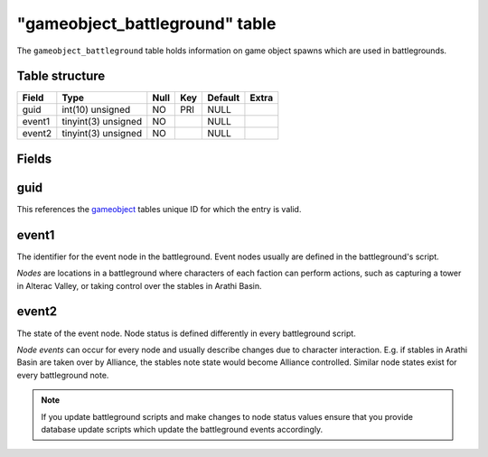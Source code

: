 .. _db-world-gameobject-battleground:

================================
"gameobject\_battleground" table
================================

The ``gameobject_battleground`` table holds information on game object
spawns which are used in battlegrounds.

Table structure
---------------

+----------+-----------------------+--------+-------+-----------+---------+
| Field    | Type                  | Null   | Key   | Default   | Extra   |
+==========+=======================+========+=======+===========+=========+
| guid     | int(10) unsigned      | NO     | PRI   | NULL      |         |
+----------+-----------------------+--------+-------+-----------+---------+
| event1   | tinyint(3) unsigned   | NO     |       | NULL      |         |
+----------+-----------------------+--------+-------+-----------+---------+
| event2   | tinyint(3) unsigned   | NO     |       | NULL      |         |
+----------+-----------------------+--------+-------+-----------+---------+

Fields
------

guid
----

This references the `gameobject <gameobject>`__ tables unique ID for
which the entry is valid.

event1
------

The identifier for the event node in the battleground. Event nodes
usually are defined in the battleground's script.

*Nodes* are locations in a battleground where characters of each faction
can perform actions, such as capturing a tower in Alterac Valley, or
taking control over the stables in Arathi Basin.

event2
------

The state of the event node. Node status is defined differently in every
battleground script.

*Node events* can occur for every node and usually describe changes due
to character interaction. E.g. if stables in Arathi Basin are taken over
by Alliance, the stables note state would become Alliance controlled.
Similar node states exist for every battleground note.

.. note::

    If you update battleground scripts and make changes to node
    status values ensure that you provide database update scripts which
    update the battleground events accordingly.
